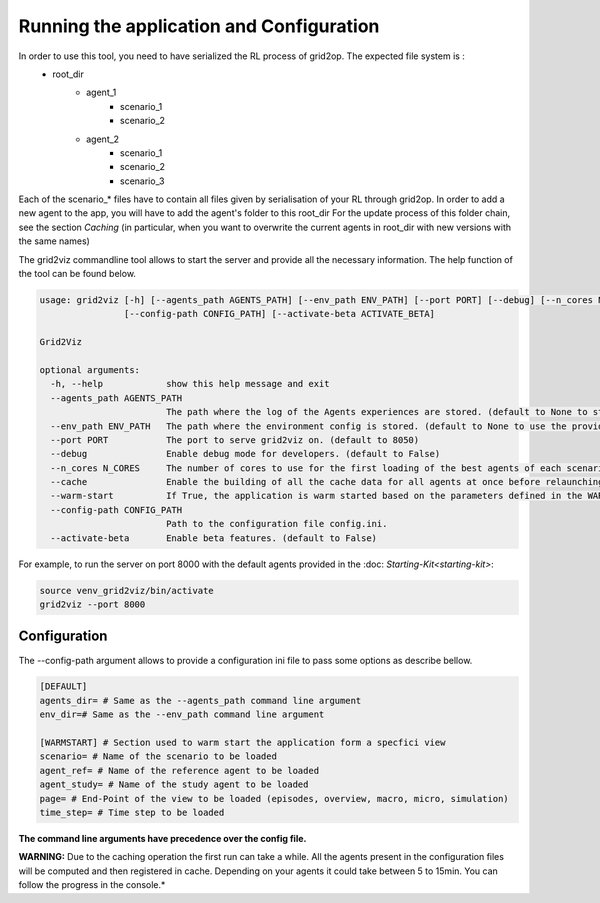 *****************************************
Running the application and Configuration
*****************************************

In order to use this tool, you need to have serialized the RL process of grid2op. The expected file system is :
 - root_dir
          - agent_1
                  - scenario_1
                  - scenario_2
          - agent_2
                  - scenario_1
                  - scenario_2
                  - scenario_3

Each of the scenario_* files have to contain all files given by serialisation of your RL through grid2op.
In order to add a new agent to the app, you will have to add the agent's folder to this root_dir
For the update process of this folder chain, see the section `Caching` (in particular, when you want to overwrite the current agents in root_dir with new versions with the same names)

The grid2viz commandline tool allows to start the server and provide all the necessary information. The help function of the tool can be found below.

.. code-block:: RST

    usage: grid2viz [-h] [--agents_path AGENTS_PATH] [--env_path ENV_PATH] [--port PORT] [--debug] [--n_cores N_CORES] [--cache CACHE] [--warm-start WARM_START]
                    [--config-path CONFIG_PATH] [--activate-beta ACTIVATE_BETA]

    Grid2Viz

    optional arguments:
      -h, --help            show this help message and exit
      --agents_path AGENTS_PATH
                            The path where the log of the Agents experiences are stored. (default to None to study the example agents provided with the package)
      --env_path ENV_PATH   The path where the environment config is stored. (default to None to use the provided default environment)
      --port PORT           The port to serve grid2viz on. (default to 8050)
      --debug               Enable debug mode for developers. (default to False)
      --n_cores N_CORES     The number of cores to use for the first loading of the best agents of each scenario
      --cache               Enable the building of all the cache data for all agents at once before relaunching grid2viz. (default to False)
      --warm-start          If True, the application is warm started based on the parameters defined in the WARMSTART section of the config.ini file. (default to False)
      --config-path CONFIG_PATH
                            Path to the configuration file config.ini.
      --activate-beta       Enable beta features. (default to False)


For example, to run the server on port 8000 with the default agents provided in the :doc: `Starting-Kit<starting-kit>`: 

.. code-block:: RST

    source venv_grid2viz/bin/activate
    grid2viz --port 8000

-------------
Configuration
-------------

The --config-path argument allows to provide a configuration ini file to pass some options as describe bellow.

.. code-block:: RST

    [DEFAULT]
    agents_dir= # Same as the --agents_path command line argument
    env_dir=# Same as the --env_path command line argument

    [WARMSTART] # Section used to warm start the application form a specfici view
    scenario= # Name of the scenario to be loaded
    agent_ref= # Name of the reference agent to be loaded
    agent_study= # Name of the study agent to be loaded
    page= # End-Point of the view to be loaded (episodes, overview, macro, micro, simulation)
    time_step= # Time step to be loaded



**The command line arguments have precedence over the config file.**

**WARNING:** Due to the caching operation the first run can take a while. All the agents present in the configuration files
will be computed and then registered in cache. Depending on your agents it could take between 5 to 15min. You can follow the progress in the console.*
